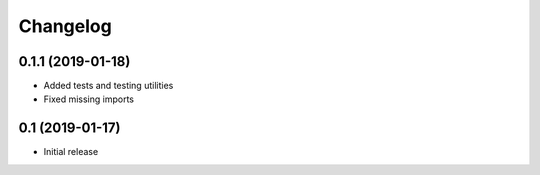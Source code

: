 *********
Changelog
*********

0.1.1 (2019-01-18)
==================

* Added tests and testing utilities
* Fixed missing imports


0.1 (2019-01-17)
================

* Initial release
